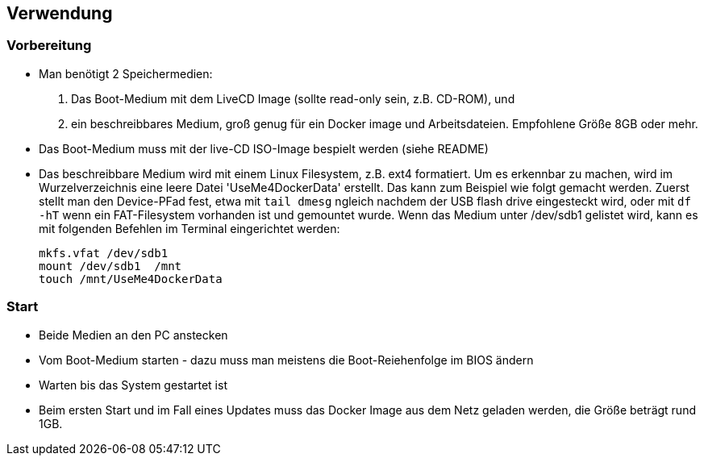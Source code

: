 ## Verwendung

### Vorbereitung

- Man benötigt 2 Speichermedien:
    1. Das Boot-Medium mit dem LiveCD Image (sollte read-only sein, z.B. CD-ROM), und
    2. ein beschreibbares Medium, groß genug für ein Docker image und Arbeitsdateien. Empfohlene Größe 8GB oder mehr.
- Das Boot-Medium muss mit der live-CD ISO-Image bespielt werden (siehe README)
- Das beschreibbare Medium wird mit einem Linux Filesystem, z.B. ext4 formatiert. Um es erkennbar zu machen,
  wird im Wurzelverzeichnis eine leere Datei 'UseMe4DockerData' erstellt. Das kann zum Beispiel wie folgt
  gemacht werden. Zuerst stellt man den Device-PFad fest, etwa mit `tail dmesg` ngleich nachdem der USB flash drive 
  eingesteckt wird, oder mit `df -hT` wenn ein FAT-Filesystem vorhanden ist und gemountet wurde. Wenn das Medium
  unter /dev/sdb1 gelistet wird, kann es mit folgenden Befehlen im Terminal eingerichtet werden:
    
    mkfs.vfat /dev/sdb1
    mount /dev/sdb1  /mnt
    touch /mnt/UseMe4DockerData

### Start
- Beide Medien an den PC anstecken
- Vom Boot-Medium starten - dazu muss man meistens die Boot-Reiehenfolge im BIOS ändern
- Warten bis das System gestartet ist
- Beim ersten Start und im Fall eines Updates muss das Docker Image aus dem Netz geladen werden, die Größe beträgt rund 1GB.